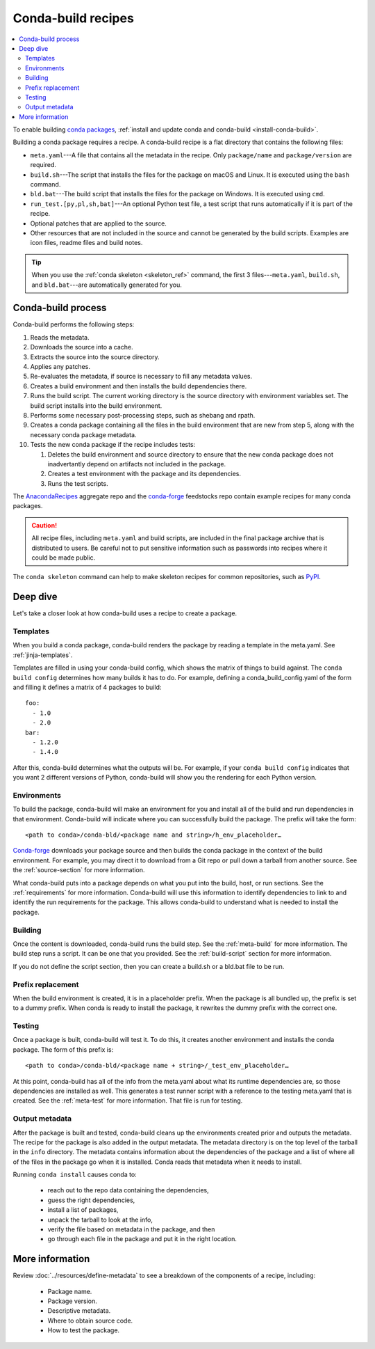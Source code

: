 ===================
Conda-build recipes
===================

.. contents::
   :local:
   :depth: 2

To enable building `conda packages <https://conda.io/projects/conda/en/latest/user-guide/concepts/packages.html>`_, :ref:`install and update conda
and conda-build <install-conda-build>`.

Building a conda package requires a recipe. A conda-build recipe
is a flat directory that contains the following files:

* ``meta.yaml``---A file that contains all the metadata in the
  recipe. Only ``package/name`` and ``package/version`` are
  required.

* ``build.sh``---The script that installs the files for the
  package on macOS and Linux. It is executed using the ``bash``
  command.

* ``bld.bat``---The build script that installs the files for the
  package on Windows. It is executed using ``cmd``.

* ``run_test.[py,pl,sh,bat]``---An optional Python test file, a
  test script that runs automatically if it is part of the recipe.

* Optional patches that are applied to the source.

* Other resources that are not included in the source and cannot
  be generated by the build scripts. Examples are icon files,
  readme files and build notes.

.. tip::
  When you use the :ref:`conda skeleton <skeleton_ref>` command,
  the first 3 files---``meta.yaml``, ``build.sh``, and
  ``bld.bat``---are automatically generated for you.

Conda-build process
===================

Conda-build performs the following steps:

#. Reads the metadata.

#. Downloads the source into a cache.

#. Extracts the source into the source directory.

#. Applies any patches.

#. Re-evaluates the metadata, if source is necessary to fill any
   metadata values.

#. Creates a build environment and then installs the build
   dependencies there.

#. Runs the build script. The current working directory is the
   source directory with environment variables set. The build
   script installs into the build environment.

#. Performs some necessary post-processing steps, such as shebang
   and rpath.

#. Creates a conda package containing all the files in the build
   environment that are new from step 5, along with the necessary
   conda package metadata.

#. Tests the new conda package if the recipe includes tests:

   #. Deletes the build environment and source directory to ensure that the new conda package does not inadvertantly depend on artifacts not included in the package.

   #. Creates a test environment with the package and its
      dependencies.

   #. Runs the test scripts.

The `AnacondaRecipes <https://github.com/AnacondaRecipes/aggregate>`_ aggregate repo
and the `conda-forge <https://github.com/conda-forge/feedstocks/tree/main/feedstocks>`_ feedstocks repo
contain example recipes for many conda packages.

.. caution::
   All recipe files, including ``meta.yaml`` and build
   scripts, are included in the final package archive that is
   distributed to users. Be careful not to put sensitive information
   such as passwords into recipes where it could be made public.

The ``conda skeleton`` command can help to make
skeleton recipes for common repositories, such as `PyPI
<https://pypi.python.org/pypi>`_.


Deep dive
=========

Let's take a closer look at how conda-build uses a recipe
to create a package.

Templates
---------

When you build a conda package, conda-build renders the package
by reading a template in the meta.yaml. See :ref:`jinja-templates`.

Templates are filled in using your conda-build config,
which shows the matrix of things to build against. The
``conda build config`` determines how many builds it has to do.
For example, defining a conda_build_config.yaml of the form
and filling it defines a matrix of 4 packages to build::

   foo:
     - 1.0
     - 2.0
   bar:
     - 1.2.0
     - 1.4.0

After this, conda-build determines what the outputs will be.
For example, if your ``conda build config`` indicates that you
want 2 different versions of Python, conda-build will show
you the rendering for each Python version.

Environments
------------

To build the package, conda-build will make an environment for you
and install all of the build and run dependencies in that environment.
Conda-build will indicate where you can successfully build the package.
The prefix will take the form::

  <path to conda>/conda-bld/<package name and string>/h_env_placeholder…

`Conda-forge <https://anaconda.org/conda-forge>`_ downloads your package source and then builds the conda
package in the context of the build environment. For example, you may
direct it to download from a Git repo or pull down a tarball from
another source. See the :ref:`source-section` for more information.

What conda-build puts into a package depends on what you put into
the build, host, or run sections. See the :ref:`requirements`
for more information.
Conda-build will use this information to identify dependencies to
link to and identify the run requirements for the package. This allows
conda-build to understand what is needed to install the package.

Building
--------

Once the content is downloaded, conda-build runs the build step.
See the :ref:`meta-build` for more information.
The build step runs a script. It can be one that you provided.
See the :ref:`build-script` section for more information.

If you do not define the script section, then you can create a
build.sh or a bld.bat file to be run.


Prefix replacement
------------------
When the build environment is created, it is in a placeholder prefix.
When the package is all bundled up, the prefix is set to a dummy prefix.
When conda is ready to install the package, it rewrites the dummy
prefix with the correct one.


Testing
-------

Once a package is built, conda-build will test it. To do this, it
creates another environment and installs the conda package. The form
of this prefix is::

  <path to conda>/conda-bld/<package name + string>/_test_env_placeholder…

At this point, conda-build has all of the info from the meta.yaml about
what its runtime dependencies are, so those dependencies are installed
as well. This generates a test runner script with a reference to the
testing meta.yaml that is created. See the :ref:`meta-test` for
more information. That file is run for testing.

Output metadata
---------------

After the package is built and tested, conda-build cleans up the
environments created prior and outputs the metadata. The recipe for
the package is also added in the output metadata. The metadata directory
is on the top level of the tarball in the ``info`` directory.
The metadata contains information about the dependencies of the
package and a list of where all of the files in the package go when
it is installed. Conda reads that metadata when it needs to install.

Running ``conda install`` causes conda to:

  * reach out to the repo data containing the dependencies,
  * guess the right dependencies,
  * install a list of packages,
  * unpack the tarball to look at the info,
  * verify the file based on metadata in the package, and then
  * go through each file in the package and put it in the right location.


More information
================

Review :doc:`../resources/define-metadata` to see a breakdown of the
components of a recipe, including:

  * Package name.
  * Package version.
  * Descriptive metadata.
  * Where to obtain source code.
  * How to test the package.
